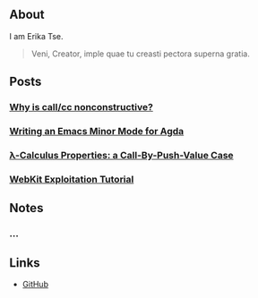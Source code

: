 ** About

I am Erika Tse.

#+begin_quote
Veni, Creator, imple quae tu creasti pectora superna gratia.
#+end_quote

** Posts

*** [[./posts/nonconstrutiviness-of-callcc.html][Why is call/cc nonconstructive?]]
*** [[./posts/writing-an-emacs-minor-mode.html][Writing an Emacs Minor Mode for Agda]]
*** [[./posts/cbpv-properties.html][λ-Calculus Properties: a Call-By-Push-Value Case]]
*** [[./posts/webkit-exploitation.html][WebKit Exploitation Tutorial]]

** Notes

*** ...

** Links

- [[https://github.com/erupmi][GitHub]]
